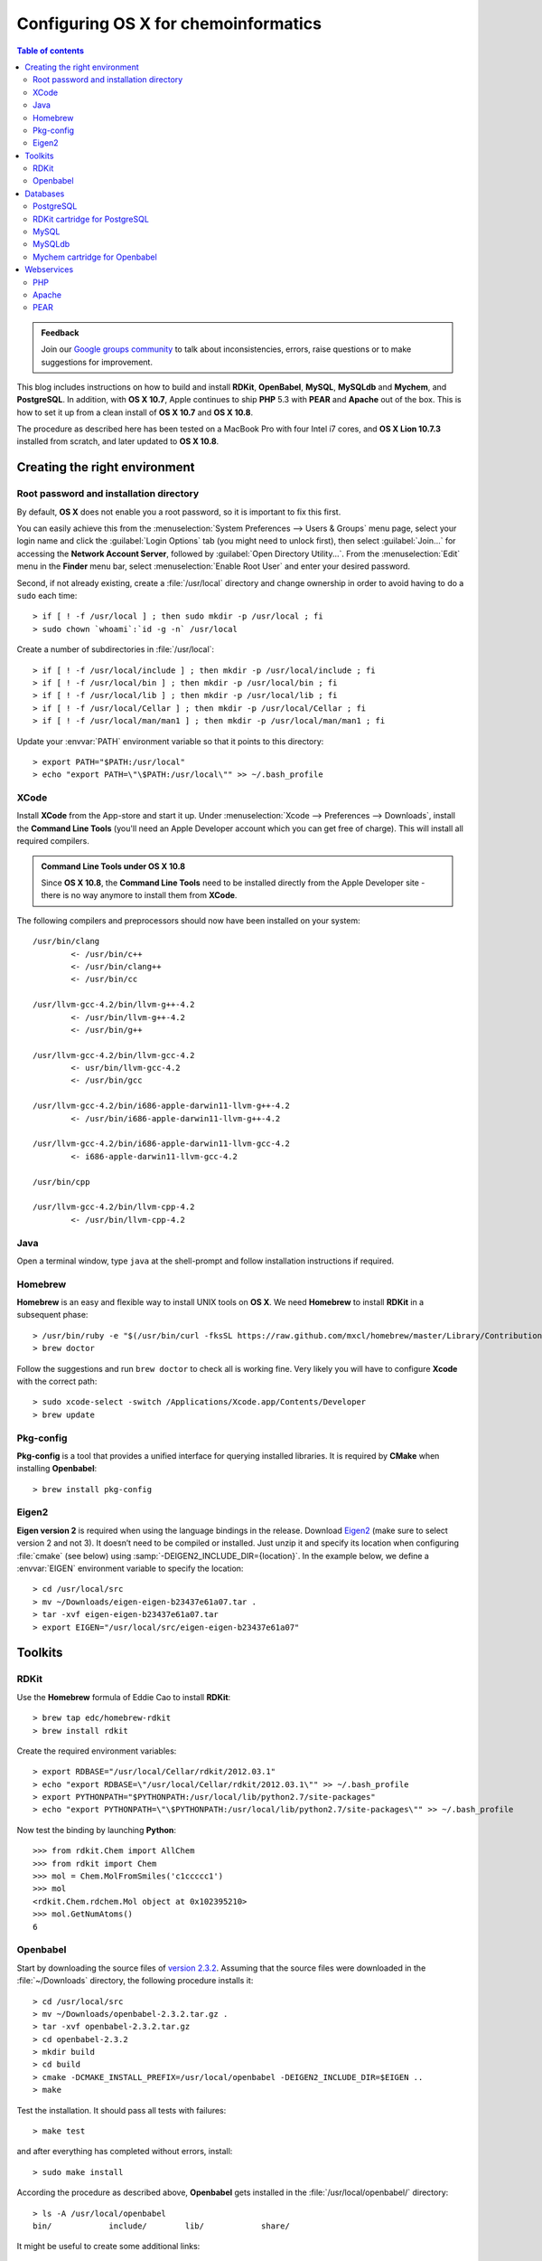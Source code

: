 .. _configuring_osx_for_chemoinformatics:

#####################################
Configuring OS X for chemoinformatics
#####################################

.. contents:: Table of contents
   :backlinks: none


.. admonition:: Feedback

   Join our `Google groups community 
   <http://groups.google.com/group/silicos-it-chemoinformatics>`_
   to talk about inconsistencies, errors, raise questions or to make suggestions 
   for improvement.


This blog includes instructions on how to build and install **RDKit**, **OpenBabel**,
**MySQL**, **MySQLdb** and **Mychem**, and **PostgreSQL**. In addition,
with **OS X 10.7**, Apple continues to ship **PHP** 5.3 with **PEAR** and **Apache** 
out of the box. This is how to set it up from a clean install of **OS X 10.7** and 
**OS X 10.8**.

The procedure as described here has been tested on a MacBook Pro with four Intel i7 cores,
and **OS X Lion 10.7.3** installed from scratch, and later updated to **OS X 10.8**.



.. _configuring_osx_for_chemoinformatics_creating_the_right_environment:

******************************
Creating the right environment
******************************

.. _configuring_osx_for_chemoinformatics_root_password_and_installation_directory:

Root password and installation directory
****************************************

By default, **OS X** does not enable you a root password, so it is important to fix this first.

You can easily achieve this from the :menuselection:`System Preferences --> Users & Groups`
menu page, select your login name and click the :guilabel:`Login Options` tab
(you might need to unlock first),
then select :guilabel:`Join...` for accessing the **Network Account Server**, followed by
:guilabel:`Open Directory Utility...`. From the :menuselection:`Edit`
menu in the **Finder** menu bar, select :menuselection:`Enable Root User` and
enter your desired password.

.. highlight:: console

Second, if not already existing, create a :file:`/usr/local` directory and 
change ownership in order to avoid having to do a ``sudo`` each time::

	> if [ ! -f /usr/local ] ; then sudo mkdir -p /usr/local ; fi
	> sudo chown `whoami`:`id -g -n` /usr/local

Create a number of subdirectories in :file:`/usr/local`::

	> if [ ! -f /usr/local/include ] ; then mkdir -p /usr/local/include ; fi
	> if [ ! -f /usr/local/bin ] ; then mkdir -p /usr/local/bin ; fi
	> if [ ! -f /usr/local/lib ] ; then mkdir -p /usr/local/lib ; fi
	> if [ ! -f /usr/local/Cellar ] ; then mkdir -p /usr/local/Cellar ; fi
	> if [ ! -f /usr/local/man/man1 ] ; then mkdir -p /usr/local/man/man1 ; fi

Update your :envvar:`PATH` environment variable so that it points to this directory::

	> export PATH="$PATH:/usr/local"
	> echo "export PATH=\"\$PATH:/usr/local\"" >> ~/.bash_profile


.. _configuring_osx_for_chemoinformatics_xcode:

XCode
*****

Install **XCode** from the App-store and start it up. Under 
:menuselection:`Xcode --> Preferences --> Downloads`, install the **Command Line Tools** 
(you'll need an Apple Developer account which
you can get free of charge). This will install all required compilers.

.. admonition:: **Command Line Tools** under **OS X 10.8**

   Since **OS X 10.8**, the **Command Line Tools** need to be installed directly from the Apple 
   Developer site - there is no way anymore to install them from **XCode**.



The following compilers and preprocessors should now have been installed on your system::

	/usr/bin/clang
		<- /usr/bin/c++
		<- /usr/bin/clang++	
		<- /usr/bin/cc

	/usr/llvm-gcc-4.2/bin/llvm-g++-4.2
		<- /usr/bin/llvm-g++-4.2	
		<- /usr/bin/g++

	/usr/llvm-gcc-4.2/bin/llvm-gcc-4.2
		<- usr/bin/llvm-gcc-4.2	
		<- /usr/bin/gcc

	/usr/llvm-gcc-4.2/bin/i686-apple-darwin11-llvm-g++-4.2
		<- /usr/bin/i686-apple-darwin11-llvm-g++-4.2

	/usr/llvm-gcc-4.2/bin/i686-apple-darwin11-llvm-gcc-4.2
		<- i686-apple-darwin11-llvm-gcc-4.2

	/usr/bin/cpp

	/usr/llvm-gcc-4.2/bin/llvm-cpp-4.2
		<- /usr/bin/llvm-cpp-4.2
	
	
.. _configuring_osx_for_chemoinformatics_java:

Java
****

Open a terminal window, type ``java`` at the shell-prompt and follow 
installation instructions if required.


.. _configuring_osx_for_chemoinformatics_homebrew:

Homebrew
********

**Homebrew** is an easy and flexible way to install UNIX tools on **OS X**. We need **Homebrew**
to install **RDKit** in a subsequent phase::

	> /usr/bin/ruby -e "$(/usr/bin/curl -fksSL https://raw.github.com/mxcl/homebrew/master/Library/Contributions/install_homebrew.rb)"
	> brew doctor

Follow the suggestions and run ``brew doctor`` to check all is working fine. Very
likely you will have to configure **Xcode** with the correct path::
	
	> sudo xcode-select -switch /Applications/Xcode.app/Contents/Developer
   	> brew update


.. _configuring_osx_for_chemoinformatics_pkg_config:

Pkg-config
**********

**Pkg-config** is a tool that provides a unified interface for querying installed libraries.
It is required by **CMake** when installing **Openbabel**::

	> brew install pkg-config


.. _configuring_osx_for_chemoinformatics_eigen2:

Eigen2
******

**Eigen version 2** is required when using the language bindings in the release. Download 
`Eigen2 <http://eigen.tuxfamily.org>`_ (make sure to select version 2 and not 3). It doesn’t need to 
be compiled or installed. Just unzip it and specify its location when configuring :file:`cmake`
(see below) using :samp:`-DEIGEN2_INCLUDE_DIR={location}`. In the example below,
we define a :envvar:`EIGEN` environment variable to specify the location::

	> cd /usr/local/src
	> mv ~/Downloads/eigen-eigen-b23437e61a07.tar .
	> tar -xvf eigen-eigen-b23437e61a07.tar
	> export EIGEN="/usr/local/src/eigen-eigen-b23437e61a07"


.. _configuring_osx_for_chemoinformatics_toolkits:

********
Toolkits
********


.. _configuring_osx_for_chemoinformatics_rdkit:

RDKit
*****

Use the **Homebrew** formula of Eddie Cao to install **RDKit**::

	> brew tap edc/homebrew-rdkit
	> brew install rdkit
	
Create the required environment variables::

	> export RDBASE="/usr/local/Cellar/rdkit/2012.03.1"
	> echo "export RDBASE=\"/usr/local/Cellar/rdkit/2012.03.1\"" >> ~/.bash_profile
	> export PYTHONPATH="$PYTHONPATH:/usr/local/lib/python2.7/site-packages"
	> echo "export PYTHONPATH=\"\$PYTHONPATH:/usr/local/lib/python2.7/site-packages\"" >> ~/.bash_profile

.. highlight:: python
	
Now test the binding by launching **Python**::

	>>> from rdkit.Chem import AllChem
	>>> from rdkit import Chem
	>>> mol = Chem.MolFromSmiles('c1ccccc1')
	>>> mol
	<rdkit.Chem.rdchem.Mol object at 0x102395210>
	>>> mol.GetNumAtoms()
	6



.. _configuring_osx_for_chemoinformatics_openbabel:

Openbabel
*********

.. highlight:: console	

Start by downloading the source files of `version 2.3.2
<http://sourceforge.net/projects/openbabel/files/openbabel/2.3.2/openbabel-2.3.2.tar.gz/download>`_. 
Assuming that the source files were downloaded in the :file:`~/Downloads` directory,
the following procedure installs it::

	> cd /usr/local/src
	> mv ~/Downloads/openbabel-2.3.2.tar.gz .
	> tar -xvf openbabel-2.3.2.tar.gz
	> cd openbabel-2.3.2
	> mkdir build
	> cd build
	> cmake -DCMAKE_INSTALL_PREFIX=/usr/local/openbabel -DEIGEN2_INCLUDE_DIR=$EIGEN ..
	> make

Test the installation. It should pass all tests with failures::

	> make test

and after everything has completed without errors, install::

	> sudo make install

According the procedure as described above, **Openbabel** 
gets installed in the :file:`/usr/local/openbabel/` directory::

	> ls -A /usr/local/openbabel
	bin/		include/	lib/		share/

It might be useful to create some additional links::

	> cd /usr/local/bin
	> for i in /usr/local/openbabel/bin/*; do ln -s $i; done

and update your :file:`.bash_profile` file with essential environment variables::

	> echo "export BABEL_DATADIR=\"/usr/local/openbabel/share/openbabel/2.3.1\"" >> ~/.bash_profile
	> echo "export BABEL_LIBDIR=\"/usr/local/openbabel/lib/openbabel/2.3.1\"" >> ~/.bash_profile
	> echo "export BABEL_INCLUDEDIR=\"/usr/local/openbabel/include/openbabel-2.0\"" >> ~/.bash_profile
	> echo "export DYLD_LIBRARY_PATH=\"\$DYLD_LIBRARY_PATH:/usr/local/openbabel/lib\"" >> ~/.bash_profile

Start up a new shell and test the installation::

	> which obabel
	/usr/local/bin/obabel
	> obabel -V
	Open Babel 2.3.1 -- Apr 21 2012 -- 00:38:28



.. _configuring_osx_for_chemoinformatics_databases:

*********
Databases
*********

.. _configuring_osx_for_chemoinformatics_postgresql:

PostgreSQL
**********

.. highlight:: console

Download `PostgreSQL 9.1.3 <http://www.postgresql.org/ftp/source/v9.1.3>`_
and untar the file into your :file:`/usr/local/src` directory. Move into the
created :file:`/usr/local/src/postgresql-9.1.3` directory and start the installation::

	> cd /usr/local/src/postgresql-9.1.3
	> mkdir build
	> cd build
	> ../configure
	> make world
	> make check
	> sudo make install-world
	> echo "export PATH=\"\$PATH:/usr/local/pgsql/bin\"" >> ~/.bash_profile
	> echo "export DYLD_LIBRARY_PATH=\"/usr/local/pgsql/lib:\$DYLD_LIBRARY_PATH\"" >> ~/.bash_profile

Now create the database cluster::

	> cd /usr/local/pgsql
	> initdb -D /usr/local/pgsql/data

In order to facilitate startup of the server without having to specify the database cluster,
you can set an environment variable in your :file:`~/.bash_profile` file::

	> echo "export PGDATA=\"/usr/local/pgsql/data\"" >> ~/.bash_profile

You can now start and stop the server from the command line::

	> pg_ctl start -l logfile
	> pg_ctl stop

If you want to start the server automatically each time when you start up your computer, you should
add some items into your :file:`/Library/StartupItems` folder::

	> cd /Library/StartupItems
	> sudo mkdir PostgreSQL
	> cd PostgreSQL
	> sudo touch PostgreSQL
	> sudo chmod +x PostgreSQL
	> sudo touch StartupParamaters.plist

Use your favorite text editor to add the following lines to the :file:`PostgreSQL` file
(with *username* replaced by your own username)::

	> cat PostgreSQL
	#!/bin/sh
	
	sudo -u username /usr/local/pgsql/bin/pg_ctl -D /usr/local/pgsql/data -l /usr/local/pgsql/logfile start

and to the :file:`StartupParameters.plist` file::

	> cat StartupParameters.plist
	<?xml version="1.0" encoding="UTF-8"?>
	<!DOCTYPE plist SYSTEM "file://localhost/System/Library/DTDs/PropertyList.dtd">
	<plist version="0.9">
	<dict>
	       <key>Description</key>
	       <string>PostgreSQL</string>
	       <key>Messages</key>
	       <dict>
	               <key>start</key>
	               <string>Starting PostgreSQL</string>
	               <key>stop</key>
	               <string>Stopping PostgreSQL</string>
	       </dict>
	       <key>OrderPreference</key>
	       <string>None</string>
	       <key>Provides</key>
	       <array>
	               <string>PostgreSQL</string>
	       </array>
	</dict>
	</plist>


.. _configuring_osx_for_chemoinformatics_rdkit_cartridge_for_postgresql:

RDKit cartridge for PostgreSQL
******************************

**RDKit** provides a **PostgreSQL** cartridge. In order this to be installed, you'll have to
download the **RDKit** source code in addition to the :ref:`Homebrew installation 
<configuring_osx_for_chemoinformatics_rdkit>` of Eddie Cao.

Start by downloading the source code of **RDKit** `version 2012.03.1 
<http://sourceforge.net/projects/rdkit/files/rdkit/Q1_2012/>`_ and install it under 
:file:`/usr/local/src`. Start the installation by creating a symbolic ink from the source code 
directory into :file:`/usr/local/Cellar`::

	> cd /usr/local/Cellar/rdkit/2012.03.1
	> ln -s /usr/local/src/RDKit_2012_03_1/Code

Make sure that the following environment variables are defined (I'm not sure that all of 
these are required)::

	> export RDBASE="/usr/local/Cellar/rdkit/2012.03.1"
	> export DYLD_LIBRARY_PATH="$DYLD_LIBRARY_PATH:$RDBASE/lib"
	> export PYTHONPATH="$PYTHONPATH:/usr/local/lib/python2.7/site-packages"

Change directory to :file:`/usr/local/src/RDKit_2012_03_1/Code/PgSQL/rdkit` and remove the 
static linking directive from the :file:`Makefile` by replacing the 3rd line (``STATIC_LINK=1``) 
into ``STATIC_LINK=0``. Then start the installation::

	> make
	> sudo make install


.. highlight:: sql

Now you can install the extension from within ``psql``, assuming that you have launched ``psql`` as superuser::

	=> create extension "rdkit";
	CREATE EXTENSION

	=> show rdkit.tanimoto_threshold;
 	rdkit.tanimoto_threshold 
	--------------------------
 	0.5
	(1 row)

	=> select 'c1ccccc1O'::mol;
    	mol    
	-----------
 	Oc1ccccc1
	(1 row)


.. note::
   
   By adding the ``shared_preload_libraries = 'rdkit'`` line to your 
   :file:`/usr/local/pgsql/data/postgresql.conf` file, configuration 
   variables provided by the cartridge will be available since 
   server startup and you could avoid errors like this::

	=> show rdkit.tanimoto_threshold;
	ERROR:  unrecognized configuration parameter "rdkit.tanimoto_threshold"



.. highlight:: console

.. _configuring_osx_for_chemoinformatics_mysql:

MySQL
*****

`Download <http://dev.mysql.com/downloads/mysql/>`_ the latest 64-bit DMG archive 
(in this example it's the 5.5.24 version; you can skip the registration form). 
Mount the disk image and install the **MySQL** server by following the on-screen instructions. 
The installation script installs the **MySQL** server in :file:`/usr/local`.
Update your :file:`~/.bash_profile` file by adding :file:`/usr/local/mysql/bin` to your path and 
by modifying the :envvar:`DYLD_LIBRARY_PATH`::

	> echo "export PATH=\"\$PATH:/usr/local/mysql/bin\"" >> ~/.bash_profile
	> echo "export DYLD_LIBRARY_PATH=\"/usr/local/mysql/lib:\$DYLD_LIBRARY_PATH\"" >> ~/.bash_profile

The disk image you downloaded also contains a *Startup Package & Preferences Pane* which allows you to 
start/stop **MySQL** server from the Mac's *System Preferences* and automatically start **MySQL** server at 
startup. Install this by double-clicking the :file:`MySQLStartupItem.pkg` and :file:`MySQL.prefPane` 
files. **MySQL** will be added to your *System Preferences*:

.. image:: mysql_preferencePane.png
   :align: center

Make sure to start up the server and check the installation by launching the **MySQL** client 
and log in as *root* (a password is asked for but simply press 'enter')::

	> mysql -u root -p
	
By default, if you have never set a password for the *root* account, the server does not require
a password at all for connecting as *root*. It is however advisable to install this::

	> mysqladmin -u root password yourpassword
	
(with *yourpassword* as the chosen password).



.. _configuring_osx_for_chemoinformatics_mysqldb:

MySQLdb
*******

.. highlight:: console

It is advisable to install **Python** drivers for **MySQL**. Do this downloading `MySQL-python 1.2.3 
<http://sourceforge.net/projects/mysql-python/files/mysql-python/1.2.3/MySQL-python-1.2.3.tar.gz/download>`_ 
and install::

	> cd ~
	> tar xfz MySQL-python-1.2.3.tar.gz
	> cd MySQL-python-1.2.3
	> python setup.py build
	> sudo python setup.py install


.. admonition:: Where are my ``site-packages`` stored?

   The location of the ``site-packages`` directory depends on the operating system 
   and the location in which **Python** was installed. To find out your system's ``site-packages`` 
   location, execute the following from the command line (note that this should be run 
   from a shell prompt, not a **Python** interactive prompt)::

   	> python -c "from distutils.sysconfig import get_python_lib; print get_python_lib()"



.. highlight:: python

Test the installation by launching **Python** and issue the following commands::

	>>> import MySQLdb as mysql
	>>> db = mysql.connect('localhost', 'root', 'password')
	>>> cur = db.cursor()
	>>> cur.execute("select version()")
	1L
	>>> print cur.fetchone()
	('5.5.24',)


.. highlight:: console

.. _configuring_osx_for_chemoinformatics_mychem:

Mychem cartridge for Openbabel
******************************

**Mychem** is a nice chemoinformatics extension for **MySQL** and **OpenBabel**. 
The tool has been developed by Jerome Pansanel
and provides a set of functions to manipulate chemical data that are stored 
within a **MySQL** database. These functions permit you to search, 
analyze and convert chemical data. More information is available on the `Mychem 
website <http://mychem.sourceforge.net/>`_.

Download `Mychem 0.9.1 <http://sourceforge.net/projects/mychem/files/mychem/0.9.1/mychem-0.9.1.tgz/download>`_
and untar the file into your :file:`/usr/local/src` directory. Start the **Mychem** installation by 
creating a ``build`` directory and call ``cmake``::

	> cd /usr/local/src
	> tar -xvf ~/Downloads/mychem-0.9.1.tgz
	> cd /usr/local/src/mychem-0.9.1
	> mkdir build
	> cd build
	> cmake ..
	> make
	> make install

The installation copies the shared library into your :file:`/usr/local/lib` directory and creates
symbolic links::

	> ls -1 /usr/local/lib/libmychem*
	/usr/local/lib/libmychem.0.9.1.dylib*
	/usr/local/lib/libmychem.0.dylib@
	/usr/local/lib/libmychem.dylib@
	
You should now be able to install the ``SQL`` functions::

	> cd /usr/local/src/mychem-0.9.1
	> mysql -u root -p < src/mychemdb.sql

Inspect the feedback well. A typical error could be about not finding the shared library::

	> mysql -u root -p < src/mychemdb.sql 
	Enter password: 
	ERROR 1126 (HY000) at line 10: Can't open shared library 'libmychem.so' (errno: 2 dlopen(/usr/local/mysql/lib/plugin/libmychem.so, 2): image not found)
	
You can fix this error by creating a symbolic link to the correct directory::

	> cd /usr/local/mysql/lib/plugin
	> sudo ln -s /usr/local/lib/libmychem.dylib libmychem.so

This should at least fix the :file:`libmychem.so` location error, but changes are realistic 
that a second type of error will occur::

	> mysql -u root -p < src/mychemdb.sql 
	Enter password: 
	ERROR 1126 (HY000) at line 10: Can't open shared library 'libmychem.so' (errno: 2 dlopen(/usr/local/mysql/lib/plugin/libmychem.so, 2): Library not loaded: libmysqlclient.18.dylib
	  Referenced from: /usr/local/m)
	
Fix this by modifying the :file:`libmychem.so` shared library so that all dependent 
libraries contain the correct path information::

	> otool -L libmychem.so 
	libmychem.so:
		/usr/local/lib/libmychem.0.dylib (compatibility version 0.0.0, current version 0.9.1)
		/usr/local/lib/libopenbabel.4.dylib (compatibility version 4.0.0, current version 4.0.1)
		libmysqlclient.18.dylib (compatibility version 18.0.0, current version 18.0.0)
		/usr/lib/libSystem.B.dylib (compatibility version 1.0.0, current version 159.1.0)
		/usr/lib/libstdc++.6.dylib (compatibility version 7.0.0, current version 52.0.0)
	> sudo find / -name 'libmysqlclient.18.dylib' -print
	Password:
	/usr/local/mysql-5.5.24-osx10.6-x86_64/lib/libmysqlclient.18.dylib
	> sudo install_name_tool -change libmysqlclient.18.dylib /usr/local/mysql-5.5.24-osx10.6-x86_64/lib/libmysqlclient.18.dylib libmychem.so
	> cd /usr/local/src/mychem-0.9.1
	> mysql -u root -p < src/mychemdb.sql 

.. highlight:: mysql

Test the installation by launching **MySQL** and running::

	mysql> SELECT EXACTMASS(SMILES_TO_MOLECULE('c1ccccc1'));
	+-------------------------------------------+
	| EXACTMASS(SMILES_TO_MOLECULE('c1ccccc1')) |
	+-------------------------------------------+
	|                                 78.046950 |
	+-------------------------------------------+
	1 row in set (0.02 sec)

	mysql> SELECT MOLLOGP(SMILES_TO_MOLECULE('c1ccccc1'));
	+-----------------------------------------+
	| MOLLOGP(SMILES_TO_MOLECULE('c1ccccc1')) |
	+-----------------------------------------+
	|                      1.6865999999999999 |
	+-----------------------------------------+
	1 row in set (0.02 sec)

	mysql> SELECT MATCH_SUBSTRUCT('C=O', MOLECULE_TO_SERIALIZEDOBMOL(SMILES_TO_MOLECULE('c1ccccc1C(=O)N')));
	+-------------------------------------------------------------------------------------------+
	| MATCH_SUBSTRUCT('C=O', MOLECULE_TO_SERIALIZEDOBMOL(SMILES_TO_MOLECULE('c1ccccc1C(=O)N'))) |
	+-------------------------------------------------------------------------------------------+
	|                                                                                         1 |
	+-------------------------------------------------------------------------------------------+
	1 row in set (0.00 sec)


.. _configuring_osx_for_chemoinformatics_webservices:

***********
Webservices
***********

.. _configuring_osx_for_chemoinformatics_php:

PHP
***

Create a :file:`/etc/php.ini` file so that the :file:`mysql.sock` file can be found by **PHP**:: 

	> cd /etc
	> sudo cp php.ini.default php.ini
	> sudo chmod u+w php.ini

Use a text editor program to edit the :file:`php.ini` file and replace all instances of 
``/var/mysql/mysql.sock`` into ``/tmp/mysql.sock``, since the latter is the actual 
location of this file on **OS X 10.7** and **OS X 10.8**. Also, make sure to set the 
error reporting level to ``error_reporting = E_ALL | E_STRICT``. Finally, after saving, 
reset the :file:`php.ini` write permissions back to the original ones::

	> sudo chmod u-w php.ini


.. _configuring_osx_for_chemoinformatics_apache:

Apache
******

.. highlight:: console

Give write permission to the :file:`httpd.conf`::

	> cd /etc/apache2
	> sudo chmod u+w httpd.conf

Now edit this :file:`httpd.conf` file using your favorite editor:

* Find ``#LoadModule php5_module libexec/apache2/libphp5.so`` and 
  remove the leading ``#``.
* Find ``AllowOverride None`` within the ``<Directory "/Library/WebServer/Documents">``
  section and change to ``AllowOverride All`` so that :file:`.htaccess` files will work.

In order to specify that files ending with :file:`.htm` or :file:`.html` are also interpreted
as potentially containing **PHP** code, one should tweak the setup a little further.
On **OS X 10.7**, one should look for the entry containing ``<IfModule php5_module>`` 
in the :file:`/etc/apache/httpd.conf` and modify the ``AddType application/x-httpd-php .php`` 
line into ``AddType application/x-httpd-php .php .html .htm``. 
On **OS X 10.8** however, the **PHP** settings are stored in the
:file:`/private/etc/apache2/other/php5.conf` file rather than in :file:`/etc/apache/httpd.conf`.
Modify this :file:`/private/etc/apache2/other/php5.conf` file by changing the 
``AddType application/x-httpd-php .php`` line into ``AddType application/x-httpd-php .php .html .htm``::

	> sudo chmod u+w /private/etc/apache2/other/php5.conf
	> sudo vi /private/etc/apache2/other/php5.conf
	> sudo chmod u-w /private/etc/apache2/other/php5.conf

Change the permissions of :file:`/etc/apache/httpd.conf` back to the original state::

	> sudo chmod u-w httpd.conf

The **Apache** server now needs to be (re)started. The procedure for this is different
between **OS X 10.7** and **OS X 10.8**. Under **OS X 10.7**, one should start **Apache** by 
ticking the :guilabel:`Web Sharing` checkbox in :menuselection:`System Preferences --> Sharing`:

.. image:: apache_preference_pane.png
   :align: center

However, in the case of **OS X 10.8**, the **Apache** server needs to be enabled via the 
command line. To start it, type::

	> sudo apachectl start

and to stop it::

	> sudo apachectl stop
	
As an alternative to stooping and then starting again, one can restart using a single
command::

	> sudo apachectl restart
	
After starting **Apache**, test to see if the webserver is working in the browser
by navigating to `localhost <http://localhost>`_. You should see the "It Works!" text.

Under both **OS X 10.7** and **OS X 10.8**, one can test the webserver by creating a 
:file:`info.php` file in the :file:`/Library/Webserver/Documents` directory with 
``<?php phpinfo(); ?>`` written into it::

	> cd /Library/Webserver/Documents
	> sudo vi info.php

Use Safari to navigate to `localhost/info.php <http://localhost/info.php>`_ and check that the 
**PHP** version is displayed (5.3.10 in our case for **OS X 10.7** and 5.3.15 for **OS X 10.8**). 
Also verify that ``mysql.default_socket``, which can be found under the **mysql** heading of 
the output, is pointing to :file:`/tmp/mysql.sock`:

.. image:: mysql.default_socket.png
   :align: center



.. _configuring_osx_for_chemoinformatics_pear:

PEAR
****

For some reason, **PEAR** is not set up ready to on **OS X 10.7** and **OS X 10.8**, but the 
install :file:`phar` file is here, so we just need to run it::

	> cd /usr/lib/php
	> sudo php install-pear-nozlib.phar
	> cd /etc
	> sudo chmod u+w php.ini

Edit :file:`php.ini` with your editor and find the line ``;include_path = ".:/php/includes"``.
Change it into ``include_path = ".:/usr/lib/php/pear"`` (make sure to remove the leading ``;``).
Reset the :file:`php.ini` write permissions and update the **PEAR** settings::

	> sudo chmod u-w php.ini
	> cd /usr/lib/php
	> sudo pear channel-update pear.php.net
	> sudo pecl channel-update pecl.php.net
	> sudo pear upgrade-all
	> sudo pear install Mail

